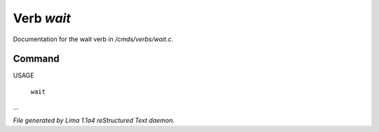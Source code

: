 Verb *wait*
************

Documentation for the wait verb in */cmds/verbs/wait.c*.

Command
=======

USAGE

 |  ``wait``

...

.. TAGS: RST



*File generated by Lima 1.1a4 reStructured Text daemon.*
